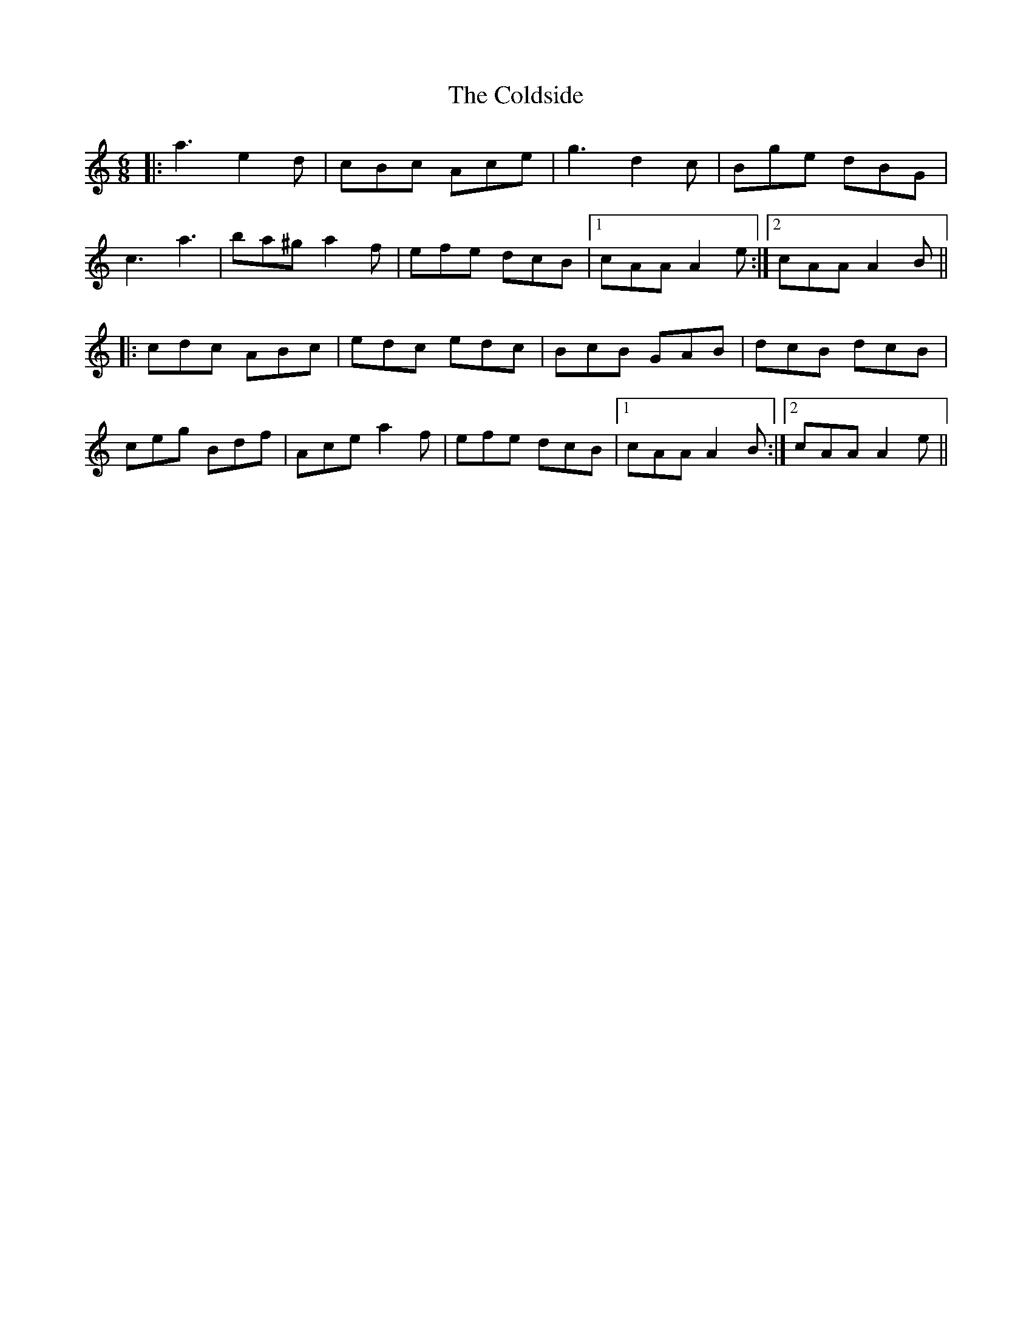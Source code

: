 X: 7652
T: Coldside, The
R: jig
M: 6/8
K: Aminor
|:a3 e2d|cBc Ace|g3 d2c|Bge dBG|
c3 a3|ba^g a2f|efe dcB|1 cAA A2e:|2 cAA A2B||
|:cdc ABc|edc edc|BcB GAB|dcB dcB|
ceg Bdf|Ace a2f|efe dcB|1 cAA A2B:|2 cAA A2e||

